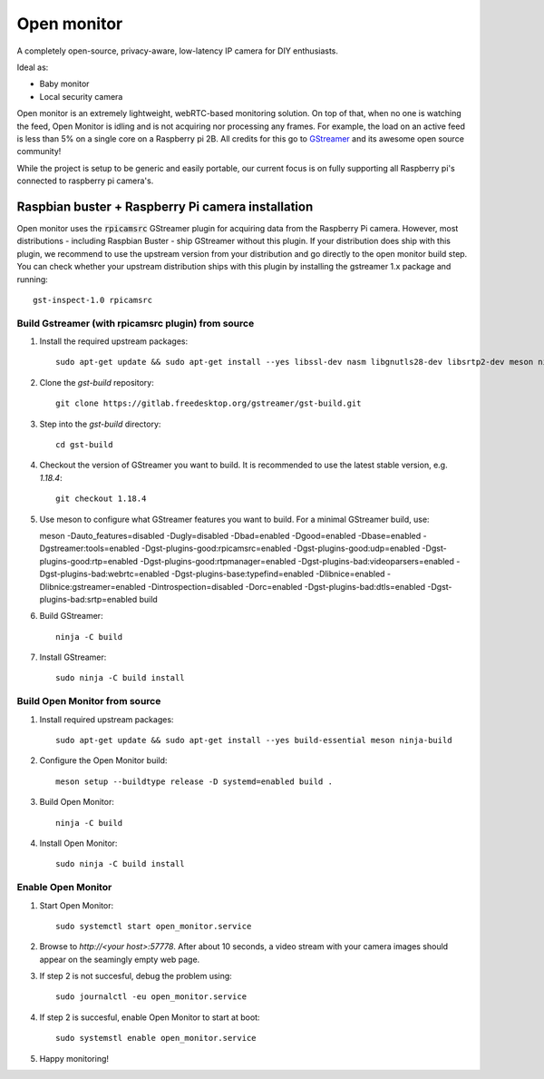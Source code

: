 Open monitor
============
A completely open-source, privacy-aware, low-latency IP camera for DIY enthusiasts.

Ideal as:

- Baby monitor
- Local security camera

Open monitor is an extremely lightweight, webRTC-based monitoring solution. On top of that, when no one is watching the feed, Open Monitor is idling and is not acquiring nor processing any frames. For example, the load on an active feed is less than 5% on a single core on a Raspberry pi 2B. All credits for this go to `GStreamer <https://gstreamer.freedesktop.org/>`_ and its awesome open source community!

While the project is setup to be generic and easily portable, our current focus is on fully supporting all Raspberry pi's connected to raspberry pi camera's.

Raspbian buster + Raspberry Pi camera installation
--------------------------------------------------
Open monitor uses the :code:`rpicamsrc` GStreamer plugin for acquiring data from the Raspberry Pi camera. However, most distributions - including Raspbian Buster - ship GStreamer without this plugin. If your distribution does ship with this plugin, we recommend to use the upstream version from your distribution and go directly to the open monitor build step. You can check whether your upstream distribution ships with this plugin by installing the gstreamer 1.x package and running::

    gst-inspect-1.0 rpicamsrc

Build Gstreamer (with rpicamsrc plugin) from source
~~~~~~~~~~~~~~~~~~~~~~~~~~~~~~~~~~~~~~~~~~~~~~~~~~~
1. Install the required upstream packages::

    sudo apt-get update && sudo apt-get install --yes libssl-dev nasm libgnutls28-dev libsrtp2-dev meson ninja-build build-essential

2. Clone the `gst-build` repository::

    git clone https://gitlab.freedesktop.org/gstreamer/gst-build.git

3. Step into the `gst-build` directory::

    cd gst-build

4. Checkout the version of GStreamer you want to build. It is recommended to use the latest stable version, e.g. `1.18.4`::

    git checkout 1.18.4

5. Use meson to configure what GStreamer features you want to build. For a minimal GStreamer build, use::

   meson -Dauto_features=disabled -Dugly=disabled -Dbad=enabled -Dgood=enabled -Dbase=enabled -Dgstreamer:tools=enabled -Dgst-plugins-good:rpicamsrc=enabled -Dgst-plugins-good:udp=enabled -Dgst-plugins-good:rtp=enabled -Dgst-plugins-good:rtpmanager=enabled -Dgst-plugins-bad:videoparsers=enabled -Dgst-plugins-bad:webrtc=enabled  -Dgst-plugins-base:typefind=enabled -Dlibnice=enabled -Dlibnice:gstreamer=enabled -Dintrospection=disabled -Dorc=enabled -Dgst-plugins-bad:dtls=enabled -Dgst-plugins-bad:srtp=enabled build

6. Build GStreamer::

    ninja -C build

7. Install GStreamer::

    sudo ninja -C build install

Build Open Monitor from source
~~~~~~~~~~~~~~~~~~~~~~~~~~~~~~

1. Install required upstream packages::

    sudo apt-get update && sudo apt-get install --yes build-essential meson ninja-build

2. Configure the Open Monitor build::

    meson setup --buildtype release -D systemd=enabled build .

3. Build Open Monitor::

    ninja -C build

4. Install Open Monitor::

    sudo ninja -C build install

Enable Open Monitor
~~~~~~~~~~~~~~~~~~~

1. Start Open Monitor::

    sudo systemctl start open_monitor.service

2. Browse to `http://<your host>:57778`. After about 10 seconds, a video stream with your camera images should appear on the seamingly empty web page.

3. If step 2 is not succesful, debug the problem using::

    sudo journalctl -eu open_monitor.service

4. If step 2 is succesful, enable Open Monitor to start at boot::

    sudo systemstl enable open_monitor.service

5. Happy monitoring!
